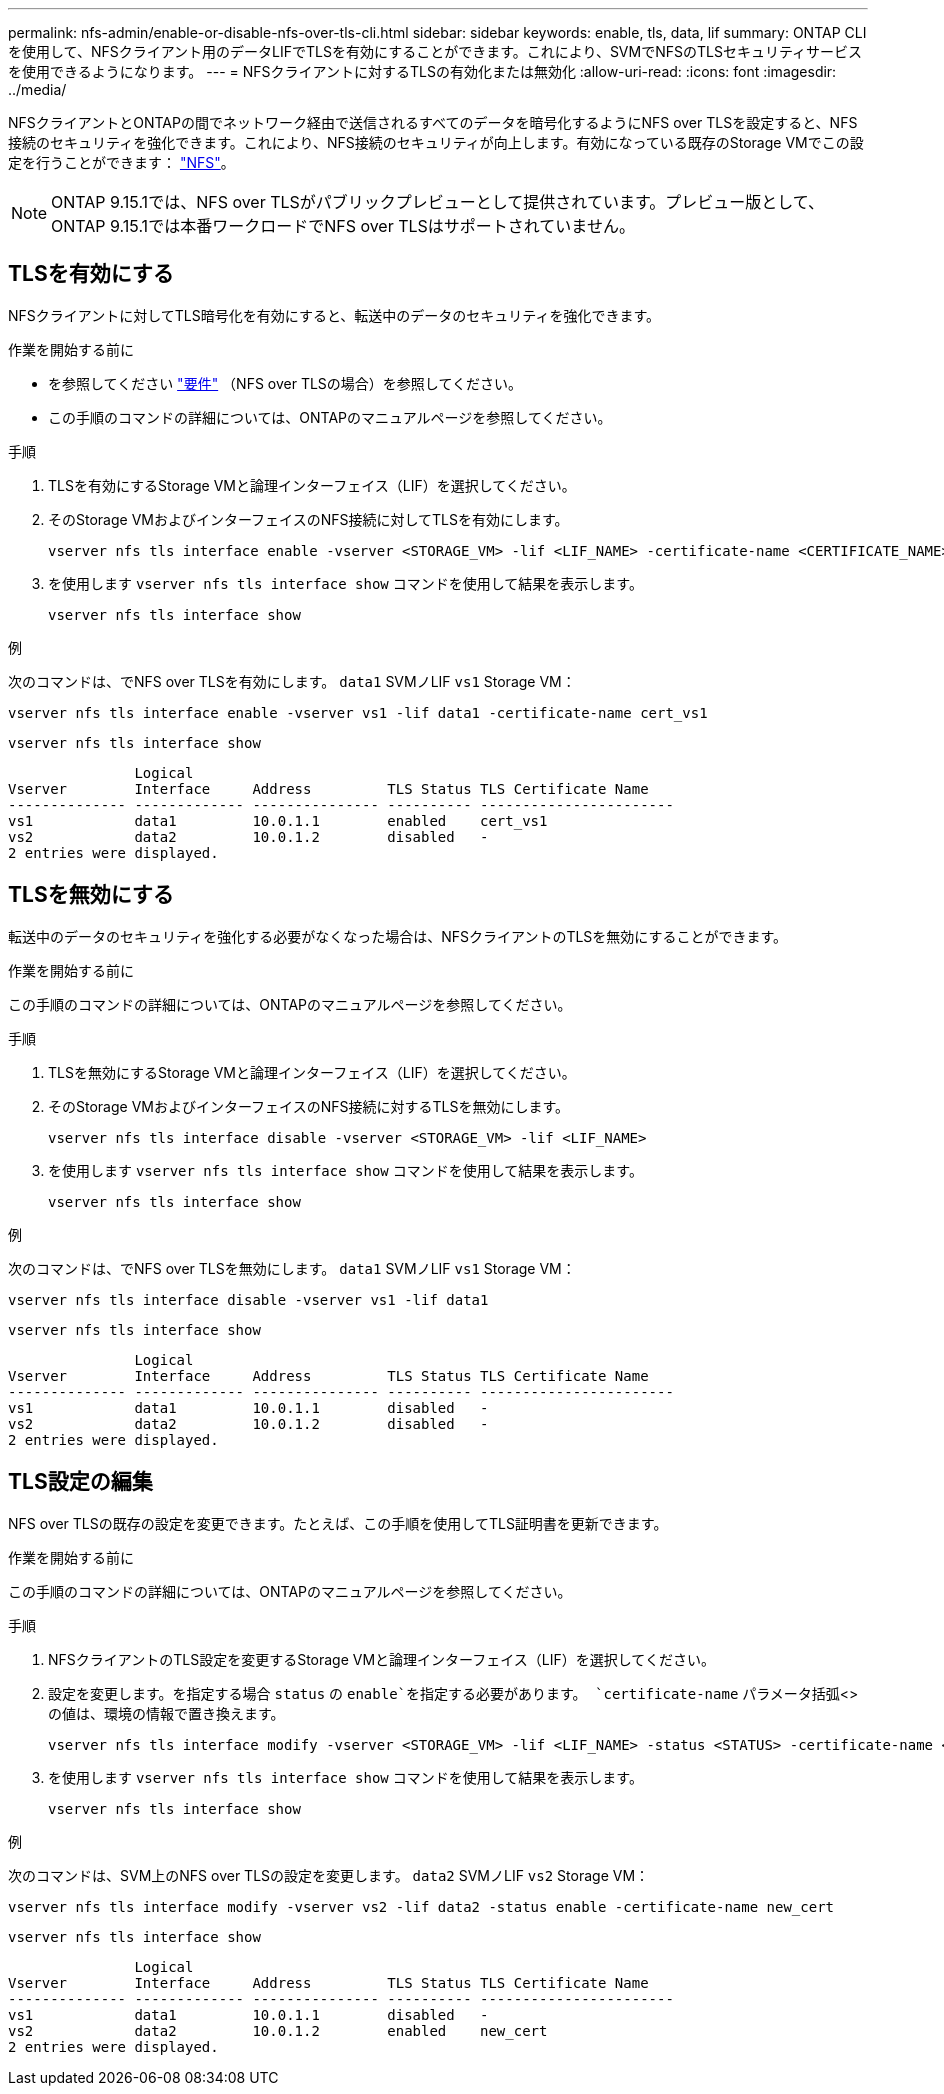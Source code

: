 ---
permalink: nfs-admin/enable-or-disable-nfs-over-tls-cli.html 
sidebar: sidebar 
keywords: enable, tls, data, lif 
summary: ONTAP CLIを使用して、NFSクライアント用のデータLIFでTLSを有効にすることができます。これにより、SVMでNFSのTLSセキュリティサービスを使用できるようになります。 
---
= NFSクライアントに対するTLSの有効化または無効化
:allow-uri-read: 
:icons: font
:imagesdir: ../media/


[role="lead"]
NFSクライアントとONTAPの間でネットワーク経由で送信されるすべてのデータを暗号化するようにNFS over TLSを設定すると、NFS接続のセキュリティを強化できます。これにより、NFS接続のセキュリティが向上します。有効になっている既存のStorage VMでこの設定を行うことができます： link:../task_nas_enable_linux_nfs.html["NFS"]。


NOTE: ONTAP 9.15.1では、NFS over TLSがパブリックプレビューとして提供されています。プレビュー版として、ONTAP 9.15.1では本番ワークロードでNFS over TLSはサポートされていません。



== TLSを有効にする

NFSクライアントに対してTLS暗号化を有効にすると、転送中のデータのセキュリティを強化できます。

.作業を開始する前に
* を参照してください link:tls-nfs-strong-security-concept.html["要件"] （NFS over TLSの場合）を参照してください。
* この手順のコマンドの詳細については、ONTAPのマニュアルページを参照してください。


.手順
. TLSを有効にするStorage VMと論理インターフェイス（LIF）を選択してください。
. そのStorage VMおよびインターフェイスのNFS接続に対してTLSを有効にします。
+
[source, console]
----
vserver nfs tls interface enable -vserver <STORAGE_VM> -lif <LIF_NAME> -certificate-name <CERTIFICATE_NAME>
----
. を使用します `vserver nfs tls interface show` コマンドを使用して結果を表示します。
+
[source, console]
----
vserver nfs tls interface show
----


.例
次のコマンドは、でNFS over TLSを有効にします。 `data1` SVMノLIF `vs1` Storage VM：

[source, console]
----
vserver nfs tls interface enable -vserver vs1 -lif data1 -certificate-name cert_vs1
----
[source, console]
----
vserver nfs tls interface show
----
....
               Logical
Vserver        Interface     Address         TLS Status TLS Certificate Name
-------------- ------------- --------------- ---------- -----------------------
vs1            data1         10.0.1.1        enabled    cert_vs1
vs2            data2         10.0.1.2        disabled   -
2 entries were displayed.
....


== TLSを無効にする

転送中のデータのセキュリティを強化する必要がなくなった場合は、NFSクライアントのTLSを無効にすることができます。

.作業を開始する前に
この手順のコマンドの詳細については、ONTAPのマニュアルページを参照してください。

.手順
. TLSを無効にするStorage VMと論理インターフェイス（LIF）を選択してください。
. そのStorage VMおよびインターフェイスのNFS接続に対するTLSを無効にします。
+
[source, console]
----
vserver nfs tls interface disable -vserver <STORAGE_VM> -lif <LIF_NAME>
----
. を使用します `vserver nfs tls interface show` コマンドを使用して結果を表示します。
+
[source, console]
----
vserver nfs tls interface show
----


.例
次のコマンドは、でNFS over TLSを無効にします。 `data1` SVMノLIF `vs1` Storage VM：

[source, console]
----
vserver nfs tls interface disable -vserver vs1 -lif data1
----
[source, console]
----
vserver nfs tls interface show
----
....
               Logical
Vserver        Interface     Address         TLS Status TLS Certificate Name
-------------- ------------- --------------- ---------- -----------------------
vs1            data1         10.0.1.1        disabled   -
vs2            data2         10.0.1.2        disabled   -
2 entries were displayed.
....


== TLS設定の編集

NFS over TLSの既存の設定を変更できます。たとえば、この手順を使用してTLS証明書を更新できます。

.作業を開始する前に
この手順のコマンドの詳細については、ONTAPのマニュアルページを参照してください。

.手順
. NFSクライアントのTLS設定を変更するStorage VMと論理インターフェイス（LIF）を選択してください。
. 設定を変更します。を指定する場合 `status` の `enable`を指定する必要があります。 `certificate-name` パラメータ括弧<>の値は、環境の情報で置き換えます。
+
[source, console]
----
vserver nfs tls interface modify -vserver <STORAGE_VM> -lif <LIF_NAME> -status <STATUS> -certificate-name <CERTIFICATE_NAME>
----
. を使用します `vserver nfs tls interface show` コマンドを使用して結果を表示します。
+
[source, console]
----
vserver nfs tls interface show
----


.例
次のコマンドは、SVM上のNFS over TLSの設定を変更します。 `data2` SVMノLIF `vs2` Storage VM：

[source, console]
----
vserver nfs tls interface modify -vserver vs2 -lif data2 -status enable -certificate-name new_cert
----
[source, console]
----
vserver nfs tls interface show
----
....
               Logical
Vserver        Interface     Address         TLS Status TLS Certificate Name
-------------- ------------- --------------- ---------- -----------------------
vs1            data1         10.0.1.1        disabled   -
vs2            data2         10.0.1.2        enabled    new_cert
2 entries were displayed.
....